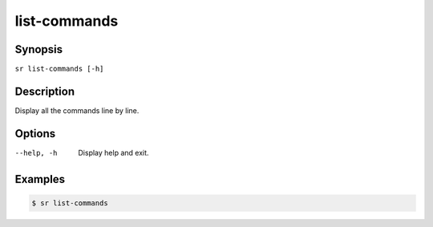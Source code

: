 list-commands
=============

Synopsis
--------

``sr list-commands [-h]``

Description
-----------

Display all the commands line by line.

Options
-------

--help, -h
    Display help and exit.

Examples
--------

.. code::

    $ sr list-commands

